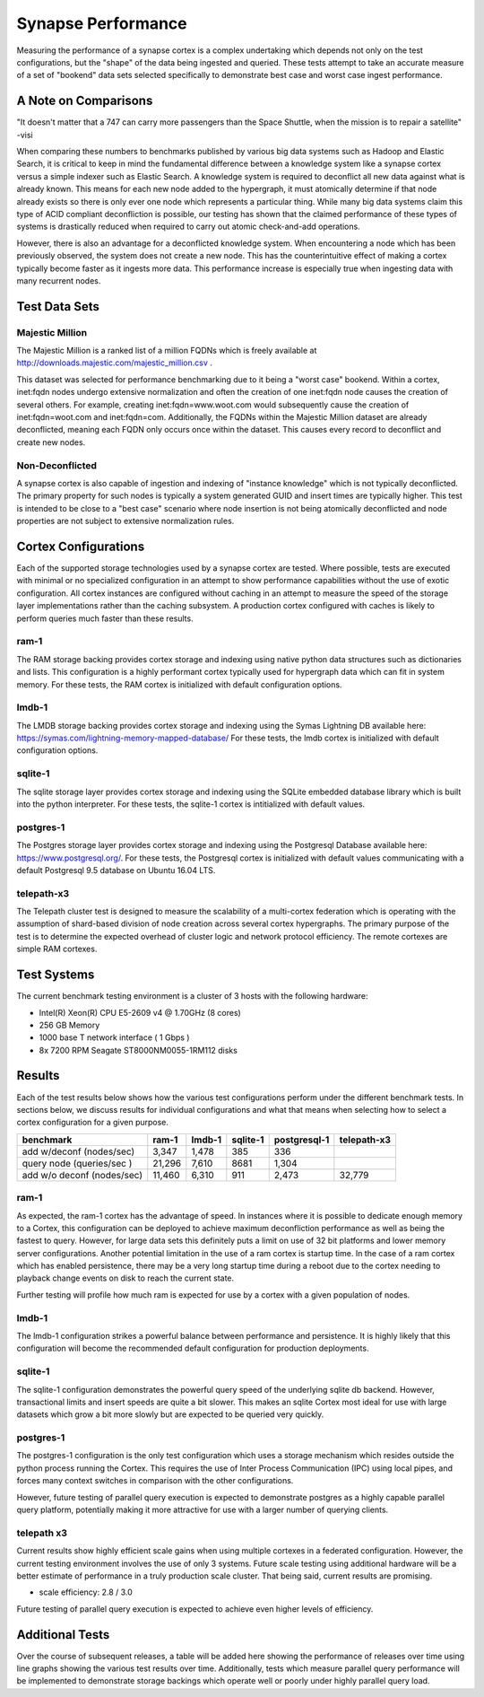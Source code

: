 Synapse Performance
===================

Measuring the performance of a synapse cortex is a complex undertaking which depends
not only on the test configurations, but the "shape" of the data being ingested and
queried.  These tests attempt to take an accurate measure of a set of "bookend" data sets
selected specifically to demonstrate best case and worst case ingest performance.

A Note on Comparisons
---------------------

"It doesn't matter that a 747 can carry more passengers than the Space Shuttle, when the mission
is to repair a satellite" -visi

When comparing these numbers to benchmarks published by various big data systems such
as Hadoop and Elastic Search, it is critical to keep in mind the fundamental difference
between a knowledge system like a synapse cortex versus a simple indexer such as Elastic Search.
A knowledge system is required to deconflict all new data against what is already known.  This
means for each new node added to the hypergraph, it must atomically determine if that node already
exists so there is only ever one node which represents a particular thing.  While many big data
systems claim this type of ACID compliant deconfliction is possible, our testing has shown that
the claimed performance of these types of systems is drastically reduced when required to carry
out atomic check-and-add operations.

However, there is also an advantage for a deconflicted knowledge system.  When encountering a node
which has been previously observed, the system does not create a new node.  This has the counterintuitive
effect of making a cortex typically become faster as it ingests more data.  This performance
increase is especially true when ingesting data with many recurrent nodes.

Test Data Sets
--------------

Majestic Million
````````````````

The Majestic Million is a ranked list of a million FQDNs which is freely
available at http://downloads.majestic.com/majestic_million.csv .  

This dataset was selected for performance benchmarking due to it being a "worst case" bookend.
Within a cortex, inet:fqdn nodes undergo extensive normalization and often the creation of one
inet:fqdn node causes the creation of several others.  For example, creating inet:fqdn=www.woot.com
would subsequently cause the creation of inet:fqdn=woot.com and inet:fqdn=com.  Additionally, the
FQDNs within the Majestic Million dataset are already deconflicted, meaning each FQDN only occurs
once within the dataset.  This causes every record to deconflict and create new nodes.

Non-Deconflicted
````````````````

A synapse cortex is also capable of ingestion and indexing of "instance knowledge" which is not
typically deconflicted.  The primary property for such nodes is typically a system generated GUID
and insert times are typically higher.  This test is intended to be close to a "best case" scenario
where node insertion is not being atomically deconflicted and node properties are not subject
to extensive normalization rules.

Cortex Configurations
---------------------

Each of the supported storage technologies used by a synapse cortex are tested.  Where possible,
tests are executed with minimal or no specialized configuration in an attempt to show performance
capabilities without the use of exotic configuration.  All cortex instances are configured without
caching in an attempt to measure the speed of the storage layer implementations rather than the
caching subsystem.  A production cortex configured with caches is likely to perform queries much
faster than these results.

ram-1
`````

The RAM storage backing provides cortex storage and indexing using native python data structures
such as dictionaries and lists.  This configuration is a highly performant cortex typically used
for hypergraph data which can fit in system memory.  For these tests, the RAM cortex is initialized
with default configuration options.

lmdb-1
``````

The LMDB storage backing provides cortex storage and indexing using the Symas Lightning DB
available here: https://symas.com/lightning-memory-mapped-database/
For these tests, the lmdb cortex is initialized with default configuration options.

sqlite-1
````````

The sqlite storage layer provides cortex storage and indexing using the SQLite embedded database
library which is built into the python interpreter.  For these tests, the sqlite-1 cortex
is intitialized with default values.

postgres-1
``````````

The Postgres storage layer provides cortex storage and indexing using the Postgresql Database
available here: https://www.postgresql.org/.  For these tests, the Postgresql cortex is initialized
with default values communicating with a default Postgresql 9.5 database on Ubuntu 16.04 LTS.

telepath-x3
```````````

The Telepath cluster test is designed to measure the scalability of a multi-cortex federation which
is operating with the assumption of shard-based division of node creation across several cortex
hypergraphs.  The primary purpose of the test is to determine the expected overhead of cluster
logic and network protocol efficiency.  The remote cortexes are simple RAM cortexes.

Test Systems
------------

The current benchmark testing environment is a cluster of 3 hosts with the following hardware:

* Intel(R) Xeon(R) CPU E5-2609 v4 @ 1.70GHz (8 cores)
* 256 GB Memory
* 1000 base T network interface ( 1 Gbps )
* 8x 7200 RPM Seagate ST8000NM0055-1RM112 disks

Results
-------

Each of the test results below shows how the various test configurations perform under the different
benchmark tests.  In sections below, we discuss results for individual configurations and what that
means when selecting how to select a cortex configuration for a given purpose.

.. image:: images/synapse_bench.png
   :width: 100%

+----------------------------+-------------+------------+-------------+------------------+----------------+
| benchmark                  | ram-1       | lmdb-1     | sqlite-1    | postgresql-1     | telepath-x3    |
+============================+=============+============+=============+==================+================+
| add w/deconf (nodes/sec)   |        3,347|       1,478|          385|               336|                |
+----------------------------+-------------+------------+-------------+------------------+----------------+
| query node (queries/sec )  |       21,296|       7,610|         8681|             1,304|                |
+----------------------------+-------------+------------+-------------+------------------+----------------+
| add w/o deconf (nodes/sec) |       11,460|       6,310|          911|             2,473|          32,779|
+----------------------------+-------------+------------+-------------+------------------+----------------+

ram-1
`````

As expected, the ram-1 cortex has the advantage of speed.  In instances where it is possible to dedicate
enough memory to a Cortex, this configuration can be deployed to achieve maximum deconfliction performance
as well as being the fastest to query.  However, for large data sets this definitely puts a limit on use
of 32 bit platforms and lower memory server configurations.  Another potential limitation in the use of a ram
cortex is startup time.  In the case of a ram cortex which has enabled persistence, there may be a very
long startup time during a reboot due to the cortex needing to playback change events on disk to reach the
current state.

Further testing will profile how much ram is expected for use by a cortex with a given population of nodes.

lmdb-1
``````

The lmdb-1 configuration strikes a powerful balance between performance and persistence.  It is highly likely
that this configuration will become the recommended default configuration for production deployments.

sqlite-1
````````

The sqlite-1 configuration demonstrates the powerful query speed of the underlying sqlite db backend.
However, transactional limits and insert speeds are quite a bit slower.  This makes an sqlite Cortex
most ideal for use with large datasets which grow a bit more slowly but are expected to be queried very
quickly.

postgres-1
``````````

The postgres-1 configuration is the only test configuration which uses a storage mechanism which resides
outside the python process running the Cortex.  This requires the use of Inter Process Communication (IPC)
using local pipes, and forces many context switches in comparison with the other configurations.

However, future testing of parallel query execution is expected to demonstrate postgres as a highly capable
parallel query platform, potentially making it more attractive for use with a larger number of querying clients.

telepath x3
```````````

Current results show highly efficient scale gains when using multiple cortexes in a federated configuration.
However, the current testing environment involves the use of only 3 systems.  Future scale testing
using additional hardware will be a better estimate of performance in a truly production scale cluster.
That being said, current results are promising.

* scale efficiency: 2.8 / 3.0

Future testing of parallel query execution is expected to achieve even higher levels of efficiency.

Additional Tests
----------------

Over the course of subsequent releases, a table will be added here showing the performance of releases
over time using line graphs showing the various test results over time.  Additionally, tests which measure
parallel query performance will be implemented to demonstrate storage backings which operate well or poorly
under highly parallel query load.
